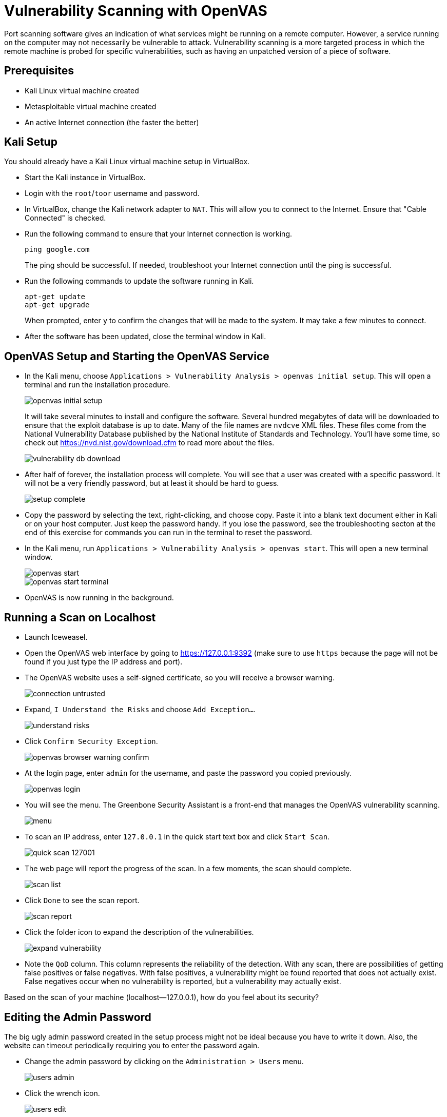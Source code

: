 = Vulnerability Scanning with OpenVAS

Port scanning software gives an indication of what services might be running on a remote computer. However, a service running on the computer may not necessarily be vulnerable to attack. Vulnerability scanning is a more targeted process in which the remote machine is probed for specific vulnerabilities, such as having an unpatched version of a piece of software.

== Prerequisites

* Kali Linux virtual machine created
* Metasploitable virtual machine created
* An active Internet connection (the faster the better)

== Kali Setup

You should already have a Kali Linux virtual machine setup in VirtualBox.

* Start the Kali instance in VirtualBox.
* Login with the `root`/`toor` username and password.
* In VirtualBox, change the Kali network adapter to `NAT`. This will allow you to connect to the Internet. Ensure that "Cable Connected" is checked.
* Run the following command to ensure that your Internet connection is working.
+
```
ping google.com
```
+
The ping should be successful. If needed, troubleshoot your Internet connection until the ping is successful.
* Run the following commands to update the software running in Kali.
+
```
apt-get update
apt-get upgrade
```
+
When prompted, enter `y` to confirm the changes that will be made to the system. It may take a few minutes to connect.
* After the software has been updated, close the terminal window in Kali.

== OpenVAS Setup and Starting the OpenVAS Service

* In the Kali menu, choose `Applications > Vulnerability Analysis > openvas initial setup`. This will open a terminal and run the installation procedure.
+
image::openvas-initial-setup.png[]
+
It will take several minutes to install and configure the software. Several hundred megabytes of data will be downloaded to ensure that the exploit database is up to date. Many of the file names are `nvdcve` XML files. These files come from the National Vulnerability Database published by the National Institute of Standards and Technology. You'll have some time, so check out https://nvd.nist.gov/download.cfm to read more about the files.
+
image::vulnerability-db-download.png[]
* After half of forever, the installation process will complete. You will see that a user was created with a specific password. It will not be a very friendly password, but at least it should be hard to guess.
+
image::setup-complete.png[]
* Copy the password by selecting the text, right-clicking, and choose copy. Paste it into a blank text document either in Kali or on your host computer. Just keep the password handy. If you lose the password, see the troubleshooting secton at the end of this exercise for commands you can run in the terminal to reset the password.
* In the Kali menu, run `Applications > Vulnerability Analysis > openvas start`. This will open a new terminal window.
+
image::openvas-start.png[]
+
image::openvas-start-terminal.png[]
* OpenVAS is now running in the background.

== Running a Scan on Localhost

* Launch Iceweasel.
* Open the OpenVAS web interface by going to https://127.0.0.1:9392 (make sure to use `https` because the page will not be found if you just type the IP address and port).
* The OpenVAS website uses a self-signed certificate, so you will receive a browser warning.
+
image::connection-untrusted.png[]
* Expand, `I Understand the Risks` and choose `Add Exception...`.
+
image::understand-risks.png[]
* Click `Confirm Security Exception`.
+
image::openvas-browser-warning-confirm.png[]
* At the login page, enter `admin` for the username, and paste the password you copied previously.
+
image::openvas-login.png[]
* You will see the menu. The Greenbone Security Assistant is a front-end that manages the OpenVAS vulnerability scanning.
+
image::menu.png[]
* To scan an IP address, enter `127.0.0.1` in the quick start text box and click `Start Scan`.
+
image::quick-scan-127001.png[]
* The web page will report the progress of the scan. In a few moments, the scan should complete.
+
image::scan-list.png[]
* Click `Done` to see the scan report.
+
image::scan-report.png[]
* Click the folder icon to expand the description of the vulnerabilities.
+
image::expand-vulnerability.png[]
* Note the `QoD` column. This column represents the reliability of the detection. With any scan, there are possibilities of getting false positives or false negatives. With false positives, a vulnerability might be found reported that does not actually exist. False negatives occur when no vulnerability is reported, but a vulnerability may actually exist.

Based on the scan of your machine (localhost--127.0.0.1), how do you feel about its security?

== Editing the Admin Password

The big ugly admin password created in the setup process might not be ideal because you have to write it down. Also, the website can timeout periodically requiring you to enter the password again.

* Change the admin password by clicking on the `Administration > Users` menu.
+
image::users-admin.png[]
* Click the wrench icon.
+
image::users-edit.png[]
* Set a new password, then click `Save User`.
+
image::user-new-password.png[]

== Scan Metasploitable

The Metasploitable virtual machine was intentionally created to be vulnerable to attack. In this section, the Metasploitable virtual machine will be treated like a remote system that you might scan during a penetration test or security audit.

* Launch the Metasploitable virtual machine. Login with the `msfadmin`/`msfadmin` username and password if needed.
* In VirtualBox, change the adapter settings for Kali and Metasploitable to `Internal Network`.
* In Kali, run the following command to set the IP address.
+
```
ifconfig eth0 192.168.2.50
```
* In Metasploitable, run the following command to set the IP address.
+
```
sudo ifconfig eth0 192.168.2.100
```
+
You will need to confirm the `msfadmin` password.
+
Note that it does not matter what exact IP addresses the machines have as long as they are on the same subnetwork and you remember which IP addresses you assigned.
* Confirm that you can ping Metasploitable from Kali. In Kali, run the following command.
+
```
ping 192.168.2.100
```
+
The ping should be successful. Troubleshoot the networking if the ping failed before proceeding.
* In Kali, open Iceweasel again to https://127.0.0.1:9392.
* In the quick scan, enter `192.168.2.100` (the IP address of Metasploitable) and click `Start Scan`. The scan status will update automatically. It may take a few minutes to complete the scan. Check the clock to get a general idea of how long the scan takes.
+
image::metasploitable-scan-progress.png[]
* Note that you can click on the scan status to see a report of vulnerabilities while the scan is still running.
+
image::scan-status-link.png[]
* Review the report when the scan completes. In your opinion, how secure is the Metasploitable virtual machine?

== Challenge

* Look at the vulnerability report for Metasploitable. Research a method to exploit one of the vulnerabilities.
* Exploit one of Metasploitable's vulnerabilities found in the report. Document the commands or tools that you used.

== Reflection

* Are port scans (like using nmap) unnecessary since vulnerability scanners exist?
* As a penetration tester (attacker), would you be more concerned about false positives or false negatives?
* As a network engineer (defender), would you be more concerned about false positives or false negatives?
* As a security officer, how would you use vulnerability scanning as part of your operations?
* Suppose that you are a company's chief security officer. What would you do if a technically proficient employee in the purchasing deparmtnet told you that she ran a vulnerability scan on an internal company database server and found a potential security weakness? Vulnerability scanning is not in her job description.

== Cleanup

* In Kali, run `Applications > Vulnerability Analysis > openvas stop` to free up system resources.
+
image::openvas-stop.png[]
* Close your Kali and Metasploitable virtual machines. You can either save state or just power them off.

== Troubleshooting

OpenVAS is powerful, but there are a lot of moving parts. A single misconfiguration in the chain can prevent scans from completing successfully.

* If you closed the terminal window without getting the password, or you simply want to change the password, use the following command in the terminal.
+
```
openvasmd --user=admin --new-password=new_password
```
* If the scan produces empty results, see https://www.alienvault.com/forums/discussion/1714/vulnerability-scans-produce-empty-results
* There are several status checks that can be performed to assess the health of the OpenVAS service.
+
```
/etc/init.d/openvas-scanner status
/etc/init.d/openvas-manager status
/etc/init.d/openvas-administrator status
```